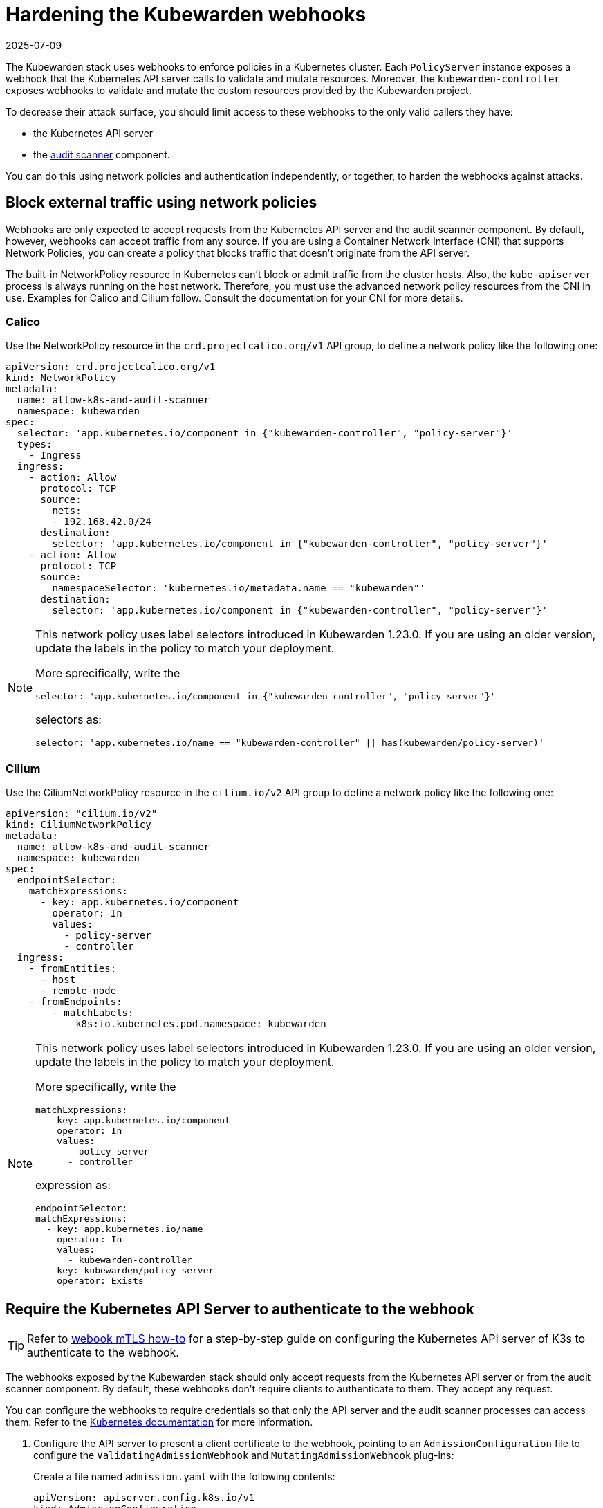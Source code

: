= Hardening the Kubewarden webhooks
:revdate: 2025-07-09
:page-revdate: {revdate}
:sidebar_label: Webhooks
:description: Limit access to Kubewarden webhooks
:keywords: kubewarden, kubernetes, security
:doc-persona: kubewarden-operator, kubewarden-integrator
:doc-type: reference
:doc-topic: reference, security

The Kubewarden stack uses webhooks to enforce policies in a Kubernetes cluster.
Each `PolicyServer` instance exposes a webhook that the Kubernetes API server
calls to validate and mutate resources. Moreover, the `kubewarden-controller`
exposes webhooks to validate and mutate the custom resources provided by the
Kubewarden project.

To decrease their attack surface, you should limit access to these webhooks to
the only valid callers they have:

* the Kubernetes API server
* the xref:/explanations/audit-scanner/audit-scanner.adoc[audit scanner]
  component.

You can do this using network policies and authentication independently, or
together, to harden the webhooks against attacks.

== Block external traffic using network policies

Webhooks are only expected to accept requests from the Kubernetes API server
and the audit scanner component. By default, however, webhooks can accept
traffic from any source. If you are using a Container Network Interface (CNI)
that supports Network Policies, you can create a policy that blocks traffic
that doesn't originate from the API server.

The built-in NetworkPolicy resource in Kubernetes can't block or admit traffic
from the cluster hosts. Also, the `kube-apiserver` process is always running on
the host network. Therefore, you must use the advanced network policy resources
from the CNI in use. Examples for Calico and Cilium follow. Consult the
documentation for your CNI for more details.

=== Calico

Use the NetworkPolicy resource in the `crd.projectcalico.org/v1` API group,
to define a network policy like the following one:

[source,yaml]
----
apiVersion: crd.projectcalico.org/v1
kind: NetworkPolicy
metadata:
  name: allow-k8s-and-audit-scanner
  namespace: kubewarden
spec:
  selector: 'app.kubernetes.io/component in {"kubewarden-controller", "policy-server"}'
  types:
    - Ingress
  ingress:
    - action: Allow
      protocol: TCP
      source:
        nets:
        - 192.168.42.0/24
      destination:
        selector: 'app.kubernetes.io/component in {"kubewarden-controller", "policy-server"}'
    - action: Allow
      protocol: TCP
      source:
        namespaceSelector: 'kubernetes.io/metadata.name == "kubewarden"'
      destination:
        selector: 'app.kubernetes.io/component in {"kubewarden-controller", "policy-server"}'
----

[NOTE]
====

This network policy uses label selectors introduced in Kubewarden 1.23.0. If
you are using an older version, update the labels in the policy to match your
deployment.

More sprecifically, write the

[source,yaml]
----
selector: 'app.kubernetes.io/component in {"kubewarden-controller", "policy-server"}'
----

selectors as:

[source,yaml]
----
selector: 'app.kubernetes.io/name == "kubewarden-controller" || has(kubewarden/policy-server)'
----
====

=== Cilium

Use the CiliumNetworkPolicy resource in the `cilium.io/v2` API group to define
a network policy like the following one:

[source,yaml]
----
apiVersion: "cilium.io/v2"
kind: CiliumNetworkPolicy
metadata:
  name: allow-k8s-and-audit-scanner
  namespace: kubewarden
spec:
  endpointSelector:
    matchExpressions:
      - key: app.kubernetes.io/component
        operator: In
        values:
          - policy-server
          - controller
  ingress:
    - fromEntities:
      - host
      - remote-node
    - fromEndpoints:
        - matchLabels:
            k8s:io.kubernetes.pod.namespace: kubewarden
----

[NOTE]
====

This network policy uses label selectors introduced in Kubewarden 1.23.0. If
you are using an older version, update the labels in the policy to match your
deployment.

More specifically, write the

[source,yaml]
----
matchExpressions:
  - key: app.kubernetes.io/component
    operator: In
    values:
      - policy-server
      - controller
----

expression as:

[source,yaml]
----
endpointSelector:
matchExpressions:
  - key: app.kubernetes.io/name
    operator: In
    values:
      - kubewarden-controller
  - key: kubewarden/policy-server
    operator: Exists
----
====

== Require the Kubernetes API Server to authenticate to the webhook

[TIP]
====

Refer to xref:/howtos/security-hardening/webhook-mtls.adoc[webook mTLS
how-to] for a step-by-step guide on configuring the Kubernetes API server of
K3s to authenticate to the webhook.

====

The webhooks exposed by the Kubewarden stack should only accept requests from
the Kubernetes API server or from the audit scanner component. By default,
these webhooks don't require clients to authenticate to them. They accept
any request.

You can configure the webhooks to require credentials so that only the API
server and the audit scanner processes can access them. Refer to the
https://kubernetes.io/docs/reference/access-authn-authz/extensible-admission-controllers/#authenticate-apiservers[Kubernetes
documentation] for more information.

. Configure the API server to present a client certificate to the webhook,
pointing to an `AdmissionConfiguration` file to configure the
`ValidatingAdmissionWebhook` and `MutatingAdmissionWebhook` plug-ins:
+
Create a file named `admission.yaml` with the following contents:
+
[source,yaml]
----
apiVersion: apiserver.config.k8s.io/v1
kind: AdmissionConfiguration
plugins:
- name: ValidatingAdmissionWebhook
 configuration:
   apiVersion: apiserver.config.k8s.io/v1
   kind: WebhookAdmissionConfiguration
   kubeConfigFile: "/etc/k8s/admission/kubeconfig"
- name: MutatingAdmissionWebhook
 configuration:
   apiVersion: apiserver.config.k8s.io/v1
   kind: WebhookAdmissionConfiguration
   kubeConfigFile: "/etc/k8s/admission/kubeconfig"
----
+
This is the same configuration file used to configure other plug-ins, such as
`PodSecurity`. If your distribution or setup uses additional admission
plug-ins, you should also configure those.

. Create the `kubeconfig` file the admission plug-ins refer to. Kubewarden only
supports client certificate authentication, so generate a TLS key pair, and
set the kubeconfig to use either client-certificate and client-key or
client-certificate-data and client-key-data.
+
For example:
+
[source,yaml]
----
apiVersion: v1
kind: Config
users:
- name: '*.kubewarden.svc'
  user:
    client-certificate: /path/to/client/cert
    client-key: /path/to/client/key
----

. Start the `kube-apiserver` binary with the flag
`--admission-control-config-file` pointing to your `AdmissionConfiguration`
file. The way to do this varies by distribution, and it isn’t supported
universally, such as in hosted Kubernetes providers. Consult the
documentation for your Kubernetes distribution.

. Make the certificate of the root CA that issued the API server client
certificate available to the Kubewarden stack.
+
Put its content into a `ConfigMap` under the `kubewarden`
namespace using a key named `client-ca.crt`.
+
Assuming the root CA is available at `/etc/k8s/admission/certs/rootCA.crt`,
create the `ConfigMap` with the following command:
+
[source,console]
----
kubectl create configmap -n kubewarden api-server-mtls \
   --from-file=client-ca.crt=/etc/k8s/admission/certs/rootCA.crt
----

. Finally, when installing the `kubewarden-controller` Helm chart, make sure to
enable the following values:
+
- Set `mTLS.enable` to `true`.
- Set `mTLS.configMapName` to the name of the `ConfigMap` that was previously created.
+
The `ConfigMap` name is `api-server-mtls`, so the Helm command to
install the `kubewarden-controller` is:
+
[source,console]
----
helm install --wait -n kubewarden kubewarden-controller kubewarden/kubewarden-controller \
   --set mTLS.enable=true \
   --set mTLS.configMapName=api-server-mtls
----
+
The Kubewarden controller creates a client certificate for use by the audit
scanner component. The certificate is automatically rotated by the
controller when needed.